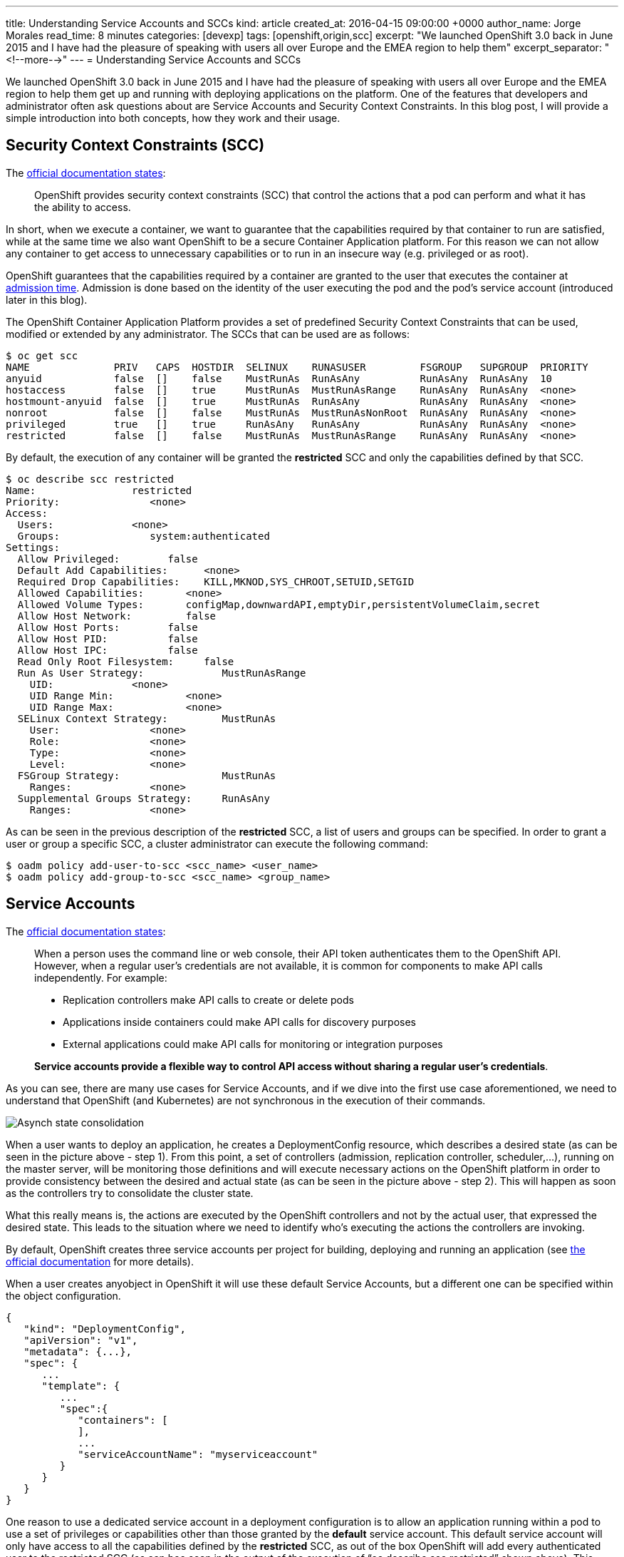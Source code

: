 ---
title: Understanding Service Accounts and SCCs
kind: article
created_at: 2016-04-15 09:00:00 +0000
author_name: Jorge Morales
read_time: 8 minutes
categories: [devexp]
tags: [openshift,origin,scc]
excerpt: "We launched OpenShift 3.0 back in June 2015 and I have had the pleasure of speaking with users all over Europe and the EMEA region to help them"
excerpt_separator: "<!--more-->"
---
= Understanding Service Accounts and SCCs

We launched OpenShift 3.0 back in June 2015 and I have had the pleasure of speaking with users all over Europe and the EMEA region to help them get up and running with deploying applications on the platform. One of the features that developers and administrator often ask questions about are Service Accounts and Security Context Constraints. In this blog post, I will provide a simple introduction into both concepts, how they work and their usage.

== Security Context Constraints (SCC)
The link:https://docs.openshift.org/latest/architecture/additional_concepts/authorization.html#security-context-constraints[official documentation states]:

____
OpenShift provides security context constraints (SCC) that control the actions that a pod can perform and what it has the ability to access.
____

In short, when we execute a container, we want to guarantee that the capabilities required by that container to run are satisfied, while at the same time we also want OpenShift to be a secure Container Application platform. For this reason we can not allow any container to get access to unnecessary capabilities or to run in an insecure way (e.g. privileged or as root).

OpenShift guarantees that the capabilities required by a container are granted to the user that executes the container at link:https://docs.openshift.org/latest/architecture/additional_concepts/authorization.html#admission[admission time]. Admission is done based on the identity of the user executing the pod and the pod’s service account (introduced later in this blog).

The OpenShift Container Application Platform provides a set of predefined Security Context Constraints that can be used, modified or extended by any administrator. The SCCs that can be used are as follows:

[source,bash]
----
$ oc get scc
NAME              PRIV   CAPS  HOSTDIR  SELINUX    RUNASUSER         FSGROUP   SUPGROUP  PRIORITY
anyuid            false  []    false    MustRunAs  RunAsAny          RunAsAny  RunAsAny  10
hostaccess        false  []    true     MustRunAs  MustRunAsRange    RunAsAny  RunAsAny  <none>
hostmount-anyuid  false  []    true     MustRunAs  RunAsAny          RunAsAny  RunAsAny  <none>
nonroot           false  []    false    MustRunAs  MustRunAsNonRoot  RunAsAny  RunAsAny  <none>
privileged        true   []    true     RunAsAny   RunAsAny          RunAsAny  RunAsAny  <none>
restricted        false  []    false    MustRunAs  MustRunAsRange    RunAsAny  RunAsAny  <none>
----

By default, the execution of any container will be granted the *restricted* SCC and only the capabilities defined by that SCC.

[source,bash]
----
$ oc describe scc restricted
Name:                restricted
Priority:               <none>
Access:
  Users:             <none>
  Groups:               system:authenticated
Settings:
  Allow Privileged:        false
  Default Add Capabilities:      <none>
  Required Drop Capabilities:    KILL,MKNOD,SYS_CHROOT,SETUID,SETGID
  Allowed Capabilities:       <none>
  Allowed Volume Types:       configMap,downwardAPI,emptyDir,persistentVolumeClaim,secret
  Allow Host Network:         false
  Allow Host Ports:        false
  Allow Host PID:          false
  Allow Host IPC:          false
  Read Only Root Filesystem:     false
  Run As User Strategy:             MustRunAsRange
    UID:             <none>
    UID Range Min:            <none>
    UID Range Max:            <none>
  SELinux Context Strategy:         MustRunAs
    User:               <none>
    Role:               <none>
    Type:               <none>
    Level:              <none>
  FSGroup Strategy:                 MustRunAs
    Ranges:             <none>
  Supplemental Groups Strategy:     RunAsAny
    Ranges:             <none>
----

As can be seen in the previous description of the *restricted* SCC, a list of users and groups can be specified. In order to grant a user or group a specific SCC, a cluster administrator can execute the following command:

[source,bash]
----
$ oadm policy add-user-to-scc <scc_name> <user_name>
$ oadm policy add-group-to-scc <scc_name> <group_name>
----

== Service Accounts
The link:https://docs.openshift.org/latest/dev_guide/service_accounts.html[official documentation states]:

____
When a person uses the command line or web console, their API token authenticates them to the OpenShift API. However, when a regular user’s credentials are not available, it is common for components to make API calls independently. For example:

* Replication controllers make API calls to create or delete pods
* Applications inside containers could make API calls for discovery purposes
* External applications could make API calls for monitoring or integration purposes

*Service accounts provide a flexible way to control API access without sharing a regular user’s credentials*.
____

As you can see, there are many use cases for Service Accounts, and if we dive into the first use case aforementioned, we need to understand that OpenShift (and Kubernetes) are not synchronous in the execution of their commands.

image::/posts/images/sa_scc/Eventual_consistency.png[Asynch state consolidation]

When a user wants to deploy an application, he creates a DeploymentConfig resource, which describes a desired state (as can be seen in the picture above - step 1). From this point, a set of controllers (admission, replication controller, scheduler,...), running on the master server, will be monitoring those definitions and will execute necessary actions on the OpenShift platform in order to provide consistency between the desired and actual state (as can be seen in the picture above - step 2). This will happen as soon as the controllers try to consolidate the cluster state.

What this really means is, the actions are executed by the OpenShift controllers and not by the actual user, that expressed the desired state. This leads to the situation where we need to identify who's executing the actions the controllers are invoking.

By default, OpenShift creates three service accounts per project for building, deploying and running an application (see link:https://docs.openshift.org/latest/dev_guide/service_accounts.html#default-service-accounts-and-roles[the official documentation] for more details).

When a user creates anyobject in OpenShift it will use these default Service Accounts, but a different one can be specified within the object configuration.

[source,bash]
----
{
   "kind": "DeploymentConfig",
   "apiVersion": "v1",
   "metadata": {...},
   "spec": {
      ...
      "template": {
         ...
         "spec":{
            "containers": [
            ],
            ...
            "serviceAccountName": "myserviceaccount"
         }
      }
   }
}
----


One reason to use a dedicated service account in a deployment configuration is to allow an application running within a pod to use a set of privileges or capabilities other than those granted by the *default* service account. This default service account will only have access to all the capabilities defined by the *restricted* SCC, as out of the box OpenShift will add every authenticated user to the restricted SCC (as can bee seen in the output of the execution of “oc describe scc restricted” shown above). This includes the default service account which is not explicitly included in any other SCC.

Since every service account has an associated username, it can be added to any specific SCC in a similar way as we have done previously with users and groups.

As an example, we might want to run an application that needs access to mount hostPath volumes, or we might want to run an application with a specified user and not a random user OpenShift will use as default (as detailed in link:https://blog.openshift.com/getting-any-docker-image-running-in-your-own-openshift-cluster/[this blog]), or we might want to restrict the container's filesystem to be readonly, and forcing every write to be on external storage. There are many other situations that might require us to change the capabilities provided by default.

This leads to the conclusion of this blog with my advice:

“Every time you have an application/process that requires a capability not granted by the restricted SCC, create a new, specific service account and add it to the appropriate SCC. But, if there is no SCC that perfectly suits your needs, instead of using the best fit one, link:https://docs.openshift.org/latest/admin_guide/manage_scc.html#creating-new-security-context-constraints[create a new SCC] tailored for your requirements, and finally set it for the deployment configuration (as described above).”

[source,bash]
----
$ oc create serviceaccount useroot

$ oc patch dc/myAppNeedsRoot --patch '{"spec":{"template":{"spec":{"serviceAccountName": "useroot"}}}}'

$ oc adm policy add-scc-to-user anyuid -z useroot
----

Above you can see my advice in action, creating a new service account named __useroot__, modifying the deployment configuration for __myAppNeedsRoot__ and then adding the serviceaccount to the __anyuid__ SCC as the application defined needs to run as user root in the container. Note that I haven't created a specific SCC since anyuid meets my needs.

NOTE: The previous example is using notation available in OpenShift Origin 1.1.4+ and OpenShift Enterprise 3.2+.

I’ve seen many users granting access to a user/serviceaccount to the privileged SCC to avoid going through this exercise, and this is can be a big security problem, so take my word of caution.
